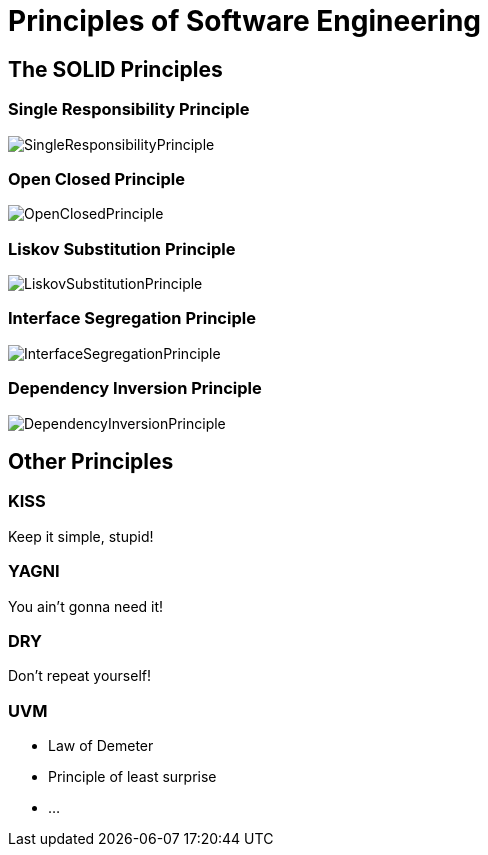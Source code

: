 = Principles of Software Engineering

== The SOLID Principles

[%notitle]
=== Single Responsibility Principle

image::SingleResponsibilityPrinciple.jpg[size=cover, background]

[%notitle]
=== Open Closed Principle

image::OpenClosedPrinciple.jpg[size=cover, background]

[%notitle]
=== Liskov Substitution Principle

image::LiskovSubstitutionPrinciple.jpg[size=cover, background]

[%notitle]
=== Interface Segregation Principle

image::InterfaceSegregationPrinciple.jpg[size=cover, background]

[%notitle]
=== Dependency Inversion Principle

image::DependencyInversionPrinciple.jpg[size=cover, background]

== Other Principles

=== KISS
Keep it simple, stupid!

=== YAGNI
You ain't gonna need it!

=== DRY
Don't repeat yourself!

=== UVM
* Law of Demeter
* Principle of least surprise
* ...
